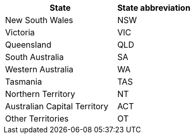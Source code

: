 [width="100%",options="header",cols="60%,40%"]
|====================
| State | State abbreviation
| New South Wales | NSW
| Victoria | VIC
| Queensland | QLD
| South Australia | SA
| Western Australia | WA
| Tasmania | TAS
| Northern Territory | NT
| Australian Capital Territory | ACT
| Other Territories | OT
|====================
